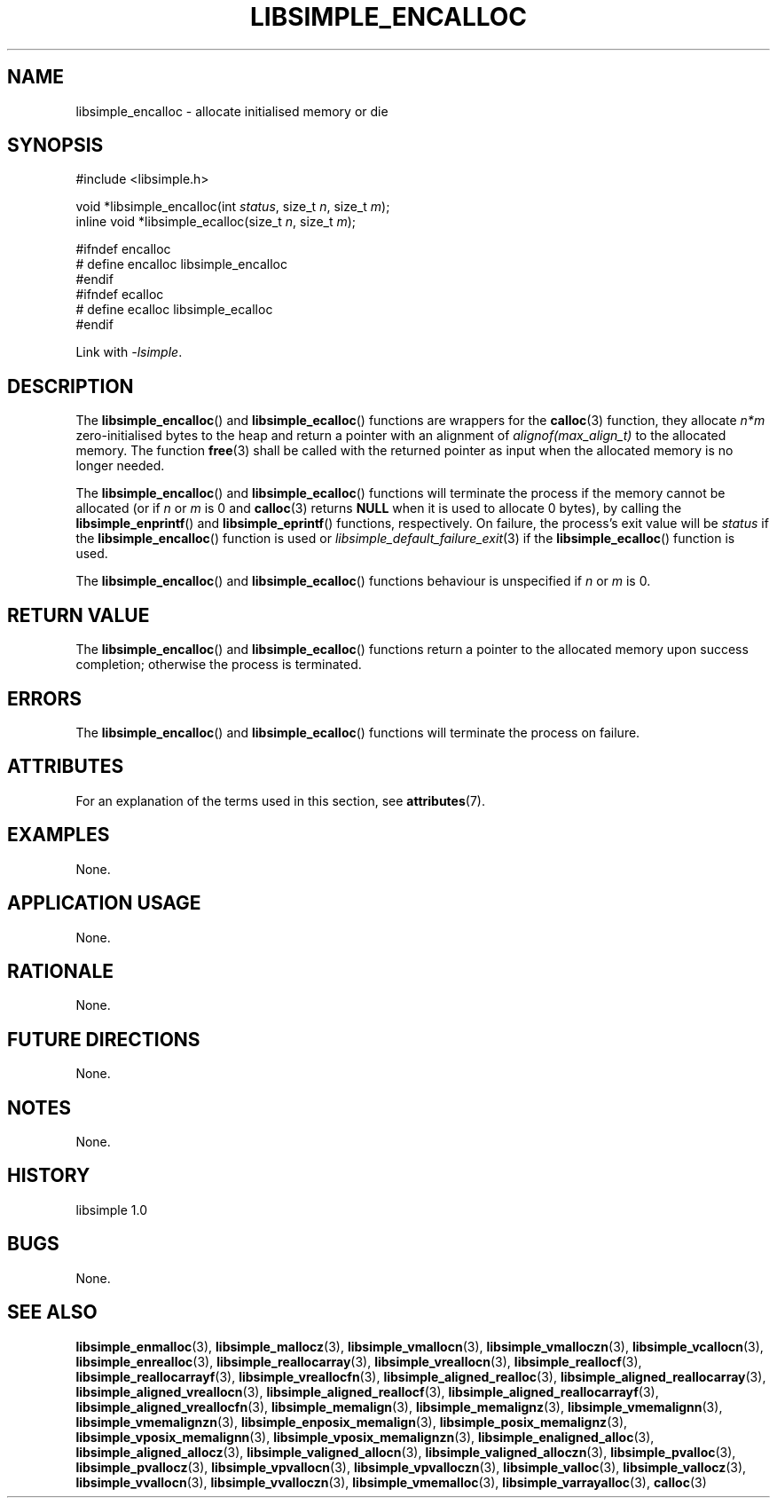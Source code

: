 .TH LIBSIMPLE_ENCALLOC 3 libsimple
.SH NAME
libsimple_encalloc \- allocate initialised memory or die

.SH SYNOPSIS
.nf
#include <libsimple.h>

void *libsimple_encalloc(int \fIstatus\fP, size_t \fIn\fP, size_t \fIm\fP);
inline void *libsimple_ecalloc(size_t \fIn\fP, size_t \fIm\fP);

#ifndef encalloc
# define encalloc libsimple_encalloc
#endif
#ifndef ecalloc
# define ecalloc libsimple_ecalloc
#endif
.fi
.PP
Link with
.IR \-lsimple .

.SH DESCRIPTION
The
.BR libsimple_encalloc ()
and
.BR libsimple_ecalloc ()
functions are wrappers for the
.BR calloc (3)
function, they allocate
.I n*m
zero-initialised bytes to the heap and return a
pointer with an alignment of
.I alignof(max_align_t)
to the allocated memory. The function
.BR free (3)
shall be called with the returned pointer as
input when the allocated memory is no longer needed.
.PP
The
.BR libsimple_encalloc ()
and
.BR libsimple_ecalloc ()
functions will terminate the process if the memory
cannot be allocated (or if
.I n
or
.I m
is 0 and
.BR calloc (3)
returns
.B NULL
when it is used to allocate 0 bytes), by calling the
.BR libsimple_enprintf ()
and
.BR libsimple_eprintf ()
functions, respectively.
On failure, the process's exit value will be
.I status
if the
.BR libsimple_encalloc ()
function is used or
.IR libsimple_default_failure_exit (3)
if the
.BR libsimple_ecalloc ()
function is used.
.PP
The
.BR libsimple_encalloc ()
and
.BR libsimple_ecalloc ()
functions behaviour is unspecified if
.I n
or
.I m
is 0.

.SH RETURN VALUE
The
.BR libsimple_encalloc ()
and
.BR libsimple_ecalloc ()
functions return a pointer to the allocated memory
upon success completion; otherwise the process is terminated.

.SH ERRORS
The
.BR libsimple_encalloc ()
and
.BR libsimple_ecalloc ()
functions will terminate the process on failure.

.SH ATTRIBUTES
For an explanation of the terms used in this section, see
.BR attributes (7).
.TS
allbox;
lb lb lb
l l l.
Interface	Attribute	Value
T{
.BR libsimple_encalloc (),
.br
.BR libsimple_ecalloc ()
T}	Thread safety	MT-Safe
T{
.BR libsimple_encalloc (),
.br
.BR libsimple_ecalloc ()
T}	Async-signal safety	AS-Safe
T{
.BR libsimple_encalloc (),
.br
.BR libsimple_ecalloc ()
T}	Async-cancel safety	AC-Safe
.TE

.SH EXAMPLES
None.

.SH APPLICATION USAGE
None.

.SH RATIONALE
None.

.SH FUTURE DIRECTIONS
None.

.SH NOTES
None.

.SH HISTORY
libsimple 1.0

.SH BUGS
None.

.SH SEE ALSO
.BR libsimple_enmalloc (3),
.BR libsimple_mallocz (3),
.BR libsimple_vmallocn (3),
.BR libsimple_vmalloczn (3),
.BR libsimple_vcallocn (3),
.BR libsimple_enrealloc (3),
.BR libsimple_reallocarray (3),
.BR libsimple_vreallocn (3),
.BR libsimple_reallocf (3),
.BR libsimple_reallocarrayf (3),
.BR libsimple_vreallocfn (3),
.BR libsimple_aligned_realloc (3),
.BR libsimple_aligned_reallocarray (3),
.BR libsimple_aligned_vreallocn (3),
.BR libsimple_aligned_reallocf (3),
.BR libsimple_aligned_reallocarrayf (3),
.BR libsimple_aligned_vreallocfn (3),
.BR libsimple_memalign (3),
.BR libsimple_memalignz (3),
.BR libsimple_vmemalignn (3),
.BR libsimple_vmemalignzn (3),
.BR libsimple_enposix_memalign (3),
.BR libsimple_posix_memalignz (3),
.BR libsimple_vposix_memalignn (3),
.BR libsimple_vposix_memalignzn (3),
.BR libsimple_enaligned_alloc (3),
.BR libsimple_aligned_allocz (3),
.BR libsimple_valigned_allocn (3),
.BR libsimple_valigned_alloczn (3),
.BR libsimple_pvalloc (3),
.BR libsimple_pvallocz (3),
.BR libsimple_vpvallocn (3),
.BR libsimple_vpvalloczn (3),
.BR libsimple_valloc (3),
.BR libsimple_vallocz (3),
.BR libsimple_vvallocn (3),
.BR libsimple_vvalloczn (3),
.BR libsimple_vmemalloc (3),
.BR libsimple_varrayalloc (3),
.BR calloc (3)
